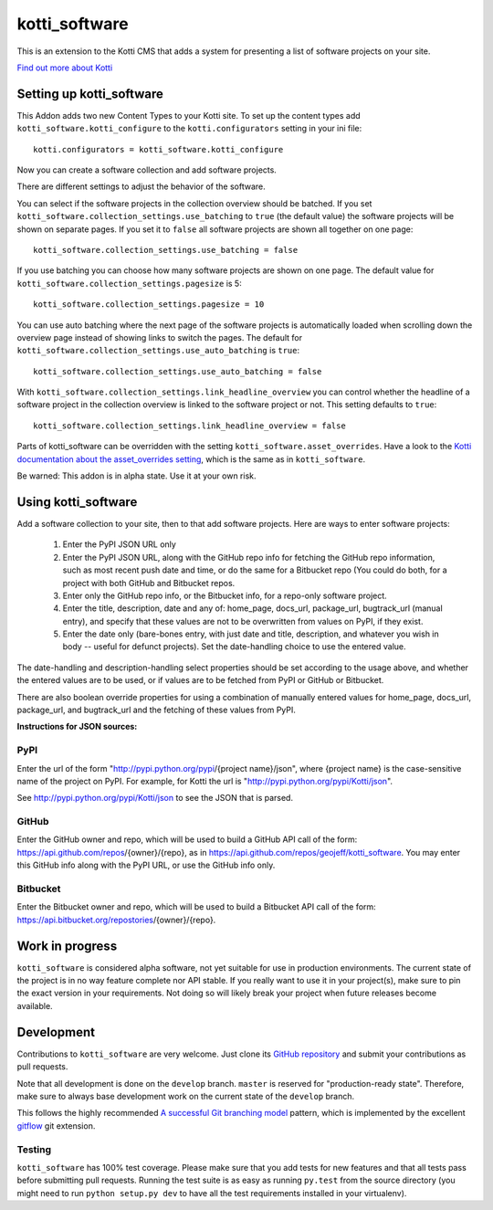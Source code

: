==============
kotti_software
==============

This is an extension to the Kotti CMS that adds a system for presenting
a list of software projects on your site.

`Find out more about Kotti`_

Setting up kotti_software
=========================

This Addon adds two new Content Types to your Kotti site.
To set up the content types add ``kotti_software.kotti_configure``
to the ``kotti.configurators`` setting in your ini file::

    kotti.configurators = kotti_software.kotti_configure

Now you can create a software collection and add software projects.

There are different settings to adjust the behavior of the
software.

You can select if the software projects in the collection overview
should be batched. If you set 
``kotti_software.collection_settings.use_batching`` to ``true``
(the default value) the software projects will be shown on separate
pages. If you set it to ``false`` all software projects are shown
all together on one page::

    kotti_software.collection_settings.use_batching = false

If you use batching you can choose how many software projects are
shown on one page. The default value for 
``kotti_software.collection_settings.pagesize`` is 5::

    kotti_software.collection_settings.pagesize = 10

You can use auto batching where the next page of the software projects
is automatically loaded when scrolling down the overview page instead
of showing links to switch the pages. The default for
``kotti_software.collection_settings.use_auto_batching`` is ``true``::

    kotti_software.collection_settings.use_auto_batching = false

With ``kotti_software.collection_settings.link_headline_overview`` you
can control whether the headline of a software project in the
collection overview is linked to the software project or not. This
setting defaults to ``true``::

    kotti_software.collection_settings.link_headline_overview = false

Parts of kotti_software can be overridden with the setting
``kotti_software.asset_overrides``. Have a look to the 
`Kotti documentation about the asset_overrides setting`_, which is the
same as in ``kotti_software``.

Be warned: This addon is in alpha state. Use it at your own risk.

Using kotti_software
====================

Add a software collection to your site, then to that add software projects.
Here are ways to enter software projects:

    1) Enter the PyPI JSON URL only

    2) Enter the PyPI JSON URL, along with the GitHub repo info for fetching
       the GitHub repo information, such as most recent push date and time, or
       do the same for a Bitbucket repo (You could do both, for a project with
       both GitHub and Bitbucket repos.

    3) Enter only the GitHub repo info, or the Bitbucket info, for a repo-only
       software project.

    4) Enter the title, description, date and any of: home_page, docs_url,
       package_url, bugtrack_url (manual entry), and specify that these values
       are not to be overwritten from values on PyPI, if they exist.

    5) Enter the date only (bare-bones entry, with just date and
       title, description, and whatever you wish in body -- useful for defunct
       projects). Set the date-handling choice to use the entered value.

The date-handling and description-handling select properties should be set
according to the usage above, and whether the entered values are to be used, or
if values are to be fetched from PyPI or GitHub or Bitbucket.

There are also boolean override properties for using a combination of manually
entered values for home_page, docs_url, package_url, and bugtrack_url and the
fetching of these values from PyPI.

**Instructions for JSON sources:**

PyPI
----

Enter the url of the form "http://pypi.python.org/pypi/{project name}/json",
where {project name} is the case-sensitive name of the project on PyPI. For
example, for Kotti the url is "http://pypi.python.org/pypi/Kotti/json".

See http://pypi.python.org/pypi/Kotti/json to see the JSON that is parsed.

GitHub
------

Enter the GitHub owner and repo, which will be used to build a GitHub API call
of the form: https://api.github.com/repos/{owner}/{repo}, as in
https://api.github.com/repos/geojeff/kotti_software. You may enter this GitHub
info along with the PyPI URL, or use the GitHub info only.

Bitbucket
---------

Enter the Bitbucket owner and repo, which will be used to build a Bitbucket API
call of the form: https://api.bitbucket.org/repostories/{owner}/{repo}.

Work in progress
================

``kotti_software`` is considered alpha software, not yet suitable for use in
production environments.  The current state of the project is in no way feature
complete nor API stable.  If you really want to use it in your project(s), make
sure to pin the exact version in your requirements.  Not doing so will likely
break your project when future releases become available.

Development
===========

Contributions to ``kotti_software`` are very welcome.
Just clone its `GitHub repository`_ and submit your contributions as pull requests.

Note that all development is done on the ``develop`` branch. ``master`` is reserved
for "production-ready state".  Therefore, make sure to always base development work
on the current state of the ``develop`` branch.

This follows the highly recommended `A successful Git branching model`_ pattern,
which is implemented by the excellent `gitflow`_ git extension.

Testing
-------

|build status|_

``kotti_software`` has 100% test coverage.
Please make sure that you add tests for new features and that all tests pass before
submitting pull requests.  Running the test suite is as easy as running ``py.test``
from the source directory (you might need to run ``python setup.py dev`` to have all
the test requirements installed in your virtualenv).


.. _Find out more about Kotti: http://pypi.python.org/pypi/Kotti
.. _Kotti documentation about the asset_overrides setting: http://kotti.readthedocs.org/en/latest/configuration.html?highlight=asset#adjust-the-look-feel-kotti-asset-overrides
.. _GitHub repository: https://github.com/geojeff/kotti_software
.. _gitflow: https://github.com/nvie/gitflow
.. _A successful Git branching model: http://nvie.com/posts/a-successful-git-branching-model/
.. |build status| image:: https://secure.travis-ci.org/geojeff/kotti_software.png?branch=master
.. _build status: http://travis-ci.org/geojeff/kotti_software
